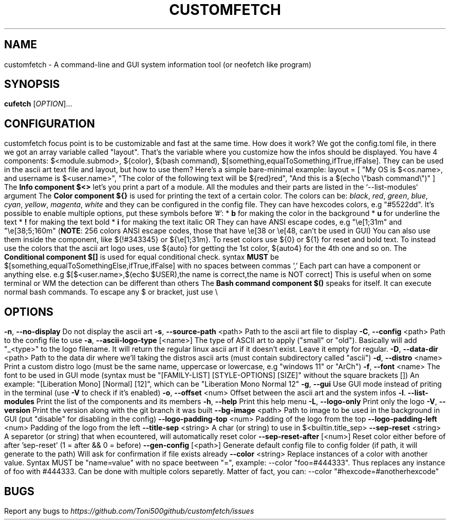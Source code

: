 .\" It was automatically generated by help2man 1.49.3 at the beggining
.TH CUSTOMFETCH "1" "August 2024" "customfetch @VERSION@ branch @BRANCH@" "User Commands"
.SH NAME
customfetch \- A command\-line and GUI system information tool (or neofetch like program)
.SH SYNOPSIS
.B cufetch
[\fI\,OPTION\/\fR]...
.SH CONFIGURATION
customfetch focus point is to be customizable and fast at the same time.
.PP
How does it work?
.PP
We got the config.toml file, in there we got an array variable called "layout". That's the variable where you customize how the infos should be displayed.
.br
You have 4 components: $<module.submod>, ${color}, $(bash command), $[something,equalToSomething,ifTrue,ifFalse]. They can be used in the ascii art text file and layout, but how to use them?
.PP
Here's a simple bare-minimal example:
.br
layout = [
.br
        "My OS is $<os.name>, and username is $<user.name>",
.br
        "The color of the following text will be ${red}red",
.br
        "And this is a $(echo \\"bash command\\")"
.br
]
.PP
The \fBInfo component $<>\fR let's you print a part of a module. All the modules and their parts are listed in the `--list-modules` argument
.PP
The \fBColor component ${}\fR is used for printing the text of a certain color.
.br
The colors can be: \fIblack\fR, \fIred\fR, \fIgreen\fR, \fIblue\fR, \fIcyan\fR, \fIyellow\fR, \fImagenta\fR, \fIwhite\fR and they can be configured in the config file.
.br
They can have hexcodes colors, e.g "#5522dd".
.br
It's possible to enable multiple options, put these symbols before '#':
.br
* \fBb\fR for making the color in the background
.br
* \fBu\fR for underline the text
.br
* \fB!\fR for making the text bold
.br
* \fBi\fR for making the text italic

OR They can have ANSI escape codes, e.g "\\e[1;31m" and "\\e[38;5;160m" (\fBNOTE\fR: 256 colors ANSI escape codes, those that have \\e[38 or \\e[48, can't be used in GUI)
.br
You can also use them inside the component, like ${!#343345} or ${\\e[1;31m}.
.br
To reset colors use ${0} or ${1} for reset and bold text.
.br
To instead use the colors that the ascii art logo uses, use ${auto} for getting the 1st color, ${auto4} for the 4th one and so on.
.PP
The \fBConditional component $[]\fR is used for equal conditional check.
.br
syntax \fBMUST\fR be $[something,equalToSomethingElse,ifTrue,ifFalse] with no spaces between commas ','
.br
Each part can have a component or anything else.
.br
e.g $[$<user.name>,$(echo $USER),the name is correct,the name is NOT correct]
.br
This is useful when on some terminal or WM the detection can be different than others
.PP
The \fBBash command component $()\fR speaks for itself. It can execute normal bash commands.
.PP
To escape any $ or bracket, just use \\
.SH OPTIONS
.TP
\fB\-n\fR, \fB\-\-no\-display\fR
Do not display the ascii art
.TP
\fB\-s\fR, \fB\-\-source\-path\fR <path>
Path to the ascii art file to display
.TP
\fB\-C\fR, \fB\-\-config\fR <path>
Path to the config file to use
.TP
\fB\-a\fR, \fB\-\-ascii-logo-type\fR [<name>]
The type of ASCII art to apply ("small" or "old").
.br
Basically will add "_<type>" to the logo filename.
.br
It will return the regular linux ascii art if it doesn't exist.
.br
Leave it empty for regular.
.TP
\fB\-D\fR, \fB\-\-data\-dir\fR <path>
Path to the data dir where we'll taking the distros ascii arts (must contain subdirectory called "ascii")
.TP
\fB\-d\fR, \fB\-\-distro\fR <name>
Print a custom distro logo (must be the same name, uppercase or lowercase, e.g "windows 11" or "ArCh")
.TP
\fB\-f\fR, \fB\-\-font\fR <name>
The font to be used in GUI mode (syntax must be "[FAMILY\-LIST] [STYLE\-OPTIONS] [SIZE]" without the square brackets [])
.br
An example: "[Liberation Mono] [Normal] [12]", which can be "Liberation Mono Normal 12"
.TP
\fB\-g\fR, \fB\-\-gui\fR
Use GUI mode instead of priting in the terminal (use \fB\-V\fR to check if it's enabled)
.TP
\fB\-o\fR, \fB\-\-offset\fR <num>
Offset between the ascii art and the system infos
.TP
\fB\-l\fR. \fB\-\-list\-modules\fR
Print the list of the components and its members
.TP
\fB\-h\fR, \fB\-\-help\fR
Print this help menu
.TP
\fB\-L\fR, \fB\-\-logo\-only\fR
Print only the logo
.TP
\fB\-V\fR, \fB\-\-version\fR
Print the version along with the git branch it was built
.TP
\fB\-\-bg\-image\fR <path>
Path to image to be used in the background in GUI (put "disable" for disabling in the config)
.TP
\fB\-\-logo\-padding\-top\fR <num>
Padding of the logo from the top
.TP
\fB\-\-logo\-padding\-left\fR <num>
Padding of the logo from the left
.TP
\fB\-\-title\-sep\fR <string>
A char (or string) to use in $<builtin.title_sep>
.TP
\fB\-\-sep\-reset\fR <string>
A separetor (or string) that when ecountered, will automatically reset color
.TP
\fB\-\-sep\-reset\-after\fR [<num>]
Reset color either before of after 'sep-reset' (1 = after && 0 = before)
.TP
\fB\-\-gen\-config\fR [<path>]
Generate default config file to config folder (if path, it will generate to the path)
.br
Will ask for confirmation if file exists already
.TP
\fB\-\-color\fR <string>
Replace instances of a color with another value.
.br
Syntax MUST be "name=value" with no space beetween "=", example: --color "foo=#444333".
.br
Thus replaces any instance of foo with #444333. Can be done with multiple colors separetly.
.br
Matter of fact, you can: --color "#hexcode=#anotherhexcode"
.SH BUGS
\fR
Report any bugs to \fIhttps://github.com/Toni500github/customfetch/issues\fR
